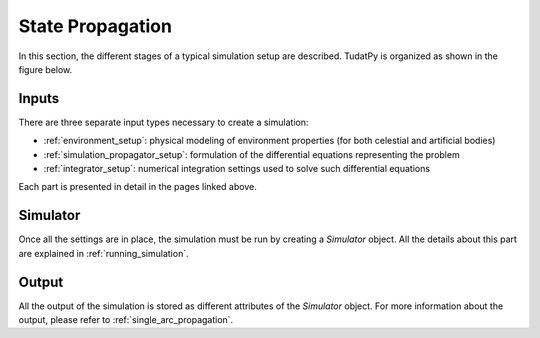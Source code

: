 ******************
State Propagation
******************

In this section, the different stages of a typical simulation setup are described.
TudatPy is organized as shown in the figure below.


 .. figure:: _static/tudatpy_high_level.png
    :width: 1000


Inputs
=======

There are three separate input types necessary to create a simulation:

- :ref:`environment_setup`: physical modeling of environment properties (for both celestial and artificial bodies)
- :ref:`simulation_propagator_setup`: formulation of the differential equations representing the problem
- :ref:`integrator_setup`: numerical integration settings used to solve such differential equations

Each part is presented in detail in the pages linked above.

Simulator
=========

Once all the settings are in place, the simulation must be run by creating a `Simulator` object. All the details
about this part are explained in :ref:`running_simulation`.

Output
=======

All the output of the simulation is stored as different attributes of the `Simulator` object. For more information
about the output, please refer to :ref:`single_arc_propagation`.


